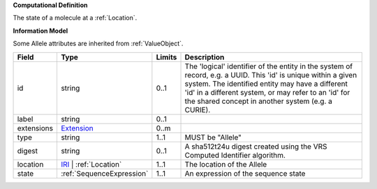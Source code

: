 **Computational Definition**

The state of a molecule at a :ref:`Location`.

**Information Model**

Some Allele attributes are inherited from :ref:`ValueObject`.

.. list-table::
   :class: clean-wrap
   :header-rows: 1
   :align: left
   :widths: auto
   
   *  - Field
      - Type
      - Limits
      - Description
   *  - id
      - string
      - 0..1
      - The 'logical' identifier of the entity in the system of record, e.g. a UUID. This 'id' is  unique within a given system. The identified entity may have a different 'id' in a different  system, or may refer to an 'id' for the shared concept in another system (e.g. a CURIE).
   *  - label
      - string
      - 0..1
      - 
   *  - extensions
      - `Extension <core.json#/$defs/Extension>`_
      - 0..m
      - 
   *  - type
      - string
      - 1..1
      - MUST be "Allele"
   *  - digest
      - string
      - 0..1
      - A sha512t24u digest created using the VRS Computed Identifier algorithm.
   *  - location
      - `IRI <core.json#/$defs/IRI>`_ | :ref:`Location`
      - 1..1
      - The location of the Allele
   *  - state
      - :ref:`SequenceExpression`
      - 1..1
      - An expression of the sequence state
